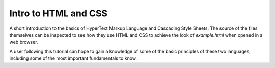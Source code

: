 *********************
Intro to HTML and CSS
*********************

A short introduction to the basics of HyperText Markup Language and Cascading Style Sheets. The source of the files themselves can be inspected to see how they use HTML and CSS to achieve the look of *example.html* when opened in a web browser.

A user following this tutorial can hope to gain a knowledge of some of the basic principles of these two languages, including some of the most important fundamentals to know.